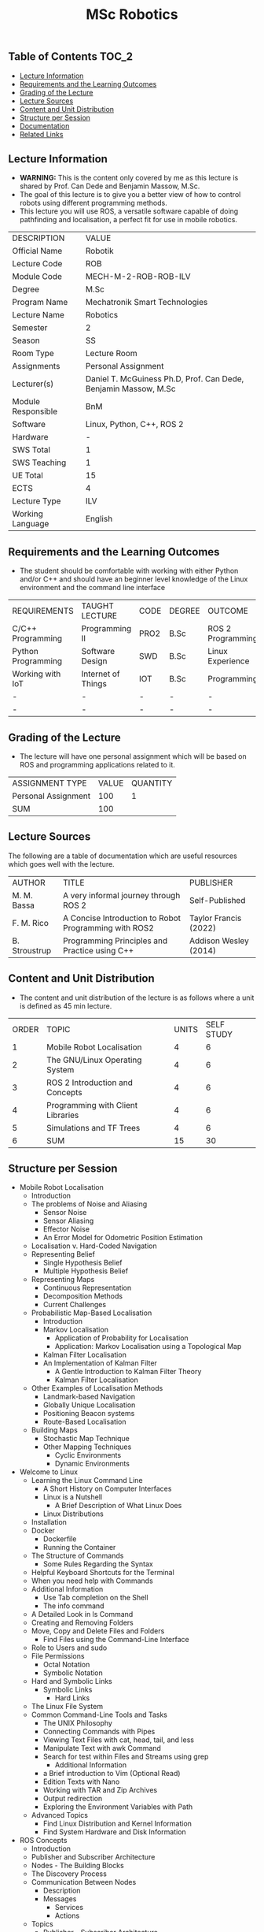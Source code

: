 #+title: MSc Robotics

** Table of Contents :TOC_2:
  - [[#lecture-information][Lecture Information]]
  - [[#requirements-and-the-learning-outcomes][Requirements and the Learning Outcomes]]
  - [[#grading-of-the-lecture][Grading of the Lecture]]
  - [[#lecture-sources][Lecture Sources]]
  - [[#content-and-unit-distribution][Content and Unit Distribution]]
  - [[#structure-per-session][Structure per Session]]
  - [[#documentation][Documentation]]
  - [[#related-links][Related Links]]

** Lecture Information

- *WARNING:* This is the content only covered by me as this lecture is shared by
  Prof. Can Dede and Benjamin Massow, M.Sc.
- The goal of this lecture is to give you a better view of how to control robots
  using different programming methods.
- This lecture you will use ROS, a versatile software capable of doing
  pathfinding and localisation, a perfect fit for use in mobile robotics.

| DESCRIPTION        | VALUE                                                           |
| Official Name      | Robotik                                                         |
| Lecture Code       | ROB                                                             |
| Module Code        | MECH-M-2-ROB-ROB-ILV                                            |
| Degree             | M.Sc                                                            |
| Program Name       | Mechatronik Smart Technologies                                  |
| Lecture Name       | Robotics                                                        |
| Semester           | 2                                                               |
| Season             | SS                                                              |
| Room Type          | Lecture Room                                                    |
| Assignments        | Personal Assignment                                             |
| Lecturer(s)        | Daniel T. McGuiness Ph.D, Prof. Can Dede, Benjamin Massow, M.Sc |
| Module Responsible | BnM                                                             |
| Software           | Linux, Python, C++, ROS 2                                       |
| Hardware           | -                                                               |
| SWS Total          | 1                                                               |
| SWS Teaching       | 1                                                               |
| UE Total           | 15                                                              |
| ECTS               | 4                                                               |
| Lecture Type       | ILV                                                             |
| Working Language   | English                                                         |

** Requirements and the Learning Outcomes

- The student should be comfortable with working with either Python
  and/or C++ and should have an beginner level knowledge of the Linux
  environment and the command line interface

| REQUIREMENTS       | TAUGHT LECTURE     | CODE | DEGREE | OUTCOME           |
| C/C++ Programming  | Programming II     | PRO2 | B.Sc   | ROS 2 Programming |
| Python Programming | Software Design    | SWD  | B.Sc   | Linux Experience  |
| Working with IoT   | Internet of Things | IOT  | B.Sc   | Programming       |
| -                  | -                  | -    | -      | -                 |
| -                  | -                  | -    | -      | -                 |

** Grading of the Lecture

- The lecture will have one  personal assignment which will be based on ROS and
  programming applications related to it.
      
| ASSIGNMENT TYPE     | VALUE | QUANTITY |
| Personal Assignment |   100 | 1        |
| SUM                 |   100 |          |

** Lecture Sources

The following are a table of documentation which are useful resources which
goes well with the lecture.

| AUTHOR        | TITLE                                                 | PUBLISHER             |
| M. M. Bassa   | A very informal journey through ROS 2                 | Self-Published        |
| F. M. Rico    | A Concise Introduction to Robot Programming with ROS2 | Taylor Francis (2022) |
| B. Stroustrup | Programming Principles and Practice using C++         | Addison Wesley (2014) |

** Content and Unit Distribution

    
- The content and unit distribution of the lecture is as follows where a unit
  is defined as 45 min lecture.

| ORDER | TOPIC                             | UNITS | SELF STUDY |
|     1 | Mobile Robot Localisation         |     4 |          6 |
|     2 | The GNU/Linux Operating System    |     4 |          6 |
|     3 | ROS 2 Introduction and Concepts   |     4 |          6 |
|     4 | Programming with Client Libraries |     4 |          6 |
|     5 | Simulations and TF Trees          |     4 |          6 |
|     6 | SUM                               |    15 |         30 |

** Structure per Session

- Mobile Robot Localisation
  - Introduction
  - The problems of Noise and Aliasing
    - Sensor Noise
    - Sensor Aliasing
    - Effector Noise
    - An Error Model for Odometric Position Estimation
  - Localisation v. Hard-Coded Navigation
  - Representing Belief
    - Single Hypothesis Belief
    - Multiple Hypothesis Belief
  - Representing Maps
    - Continuous Representation
    - Decomposition Methods
    - Current Challenges
  - Probabilistic Map-Based Localisation
    - Introduction
    - Markov Localisation
      - Application of Probability for Localisation
      - Application: Markov Localisation using a Topological Map
    - Kalman Filter Localisation
    - An Implementation of Kalman Filter
      - A Gentle Introduction to Kalman Filter Theory
      - Kalman Filter Localisation
  - Other Examples of Localisation Methods
    - Landmark-based Navigation
    - Globally Unique Localisation
    - Positioning Beacon systems
    - Route-Based Localisation
  - Building Maps
    - Stochastic Map Technique
    - Other Mapping Techniques
      - Cyclic Environments
      - Dynamic Environments
- Welcome to Linux
  - Learning the Linux Command Line
    - A Short History on Computer Interfaces
    - Linux is a Nutshell
      - A Brief Description of What Linux Does
    - Linux Distributions
  - Installation
  - Docker
    - Dockerfile
    - Running the Container
  - The Structure of Commands
    - Some Rules Regarding the Syntax
  - Helpful Keyboard Shortcuts for the Terminal
  - When you need help with Commands
  - Additional Information
    - Use Tab completion on the Shell
    - The info command
  - A Detailed Look in ls Command
  - Creating and Removing Folders
  - Move, Copy and Delete Files and Folders
    - Find Files using the Command-Line Interface
  - Role to Users and sudo
  - File Permissions
      - Octal Notation
      - Symbolic Notation
  - Hard and Symbolic Links
    - Symbolic Links
      - Hard Links
  - The Linux File System
  - Common Command-Line Tools and Tasks
    - The UNIX Philosophy
    - Connecting Commands with Pipes
    - Viewing Text Files with cat, head, tail, and less
    - Manipulate Text with awk Command
    - Search for test within Files and Streams using grep
      - Additional Information
    - a Brief introduction to Vim (Optional Read)
    - Edition Texts with Nano
    - Working with TAR and Zip Archives
    - Output redirection
    - Exploring the Environment Variables with Path
  - Advanced Topics
    - Find Linux Distribution and Kernel Information
    - Find System Hardware and Disk Information
- ROS Concepts
  - Introduction
  - Publisher and Subscriber Architecture
  - Nodes - The Building Blocks
  - The Discovery Process
  - Communication Between Nodes
    - Description
    - Messages
      - Services
      - Actions
  - Topics
    - Publisher - Subscriber Architecture
    - Anonymity
    - Strongly-Typed
  - Services
    - Service Server
      - Service Client
  - Actions
    - Action Server
    - Action Client
  - Parameters
    - A Detailed Look
      - Declaring Parameters
      - Types of Parameters
      - Parameter Callbacks
    - Parameter Interaction
  - Working with Command Line
  - Launch File
    - ROS DOMAIN ID
      - Choosing a domain ID (short version)
      - Choosing a domain ID (long version)
    - Client Libraries
      - Supported Client Libraries
  - Intermediate Concepts
    - Defining the ROS Domain
      - Participant Constraints
    - ROS 2 Middleware Vendors
  - Configuring Quality of Service
    - Topic Statistics
  - Advanced Concepts
    - The Build System
- Command Line Tools
  - Setting the Environment
  - Turtles and Graphs
  - A Deeper Look into Nodes
  - Working with Topics
  - Working with Services
  - Working with Parameters
  - A Practical Look into Actions
  - Launching Nodes
  - Getting Started with Colcon
  - Creating a Workspace
  - Creating a Package
  - Writing a Simple Publisher & Subscriber
    - Writing the Publisher Node
    - Writing the Subscriber Node
    - Building and Running
  - Writing a Simple Service and Client
    - Writing the Service Node
    - Writing the Client Node
  - Creating Custom msg and srv Files
    - Creating Custom Definitions
    - Testing the Newly Built Interfaces
      - Service Client System
  - Using Parameters in a Class
  - Managing Dependencies
    - Explaining Rosdep
    - Explaining Pacakge Manifesto
  - Creating an Action
  - Writing an Action Server and Client
  - Writing a Launch File
- Transform Library
  - A Gentle Introduction
  - Writing a Static Broadcaster

** Documentation

For any student in need of a LaTeX class designed from the ground-up for
assignment/lab/thesis/slide for MCI needs please have a look at ~mcidoc~ class
hosted at [[https://github.com/dTmC0945/C-MCI-LaTeX-Class-mcidoc][GitHub]].

(-DTMc 2025)
